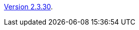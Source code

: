 :jbake-type: post
:jbake-status: published
:jbake-date: 2014-03-07
:jbake-title: Version 2.3.30

link:http://www.algoanim.net/downloads/animal-2330.jar[Version 2.3.30].